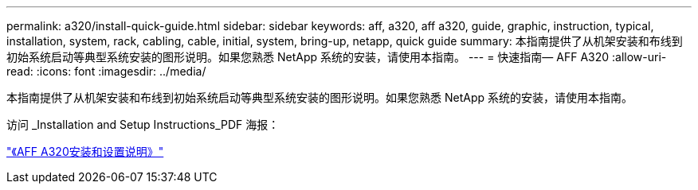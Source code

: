 ---
permalink: a320/install-quick-guide.html 
sidebar: sidebar 
keywords: aff, a320, aff a320, guide, graphic, instruction, typical, installation, system, rack, cabling, cable, initial, system, bring-up, netapp, quick guide 
summary: 本指南提供了从机架安装和布线到初始系统启动等典型系统安装的图形说明。如果您熟悉 NetApp 系统的安装，请使用本指南。 
---
= 快速指南— AFF A320
:allow-uri-read: 
:icons: font
:imagesdir: ../media/


[role="lead"]
本指南提供了从机架安装和布线到初始系统启动等典型系统安装的图形说明。如果您熟悉 NetApp 系统的安装，请使用本指南。

访问 _Installation and Setup Instructions_PDF 海报：

link:../media/PDF/215-14058_A0_A320_ISI.pdf["《AFF A320安装和设置说明》"^]
